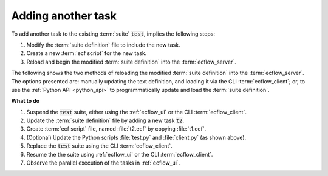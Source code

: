 .. index::
   single: Add another task (tutorial)
   module: os
   module: ecflow

.. _tutorial-add-task:

Adding another task
===================

To add another task to the existing :term:`suite` :code:`test`, implies the following steps:

#. Modify the :term:`suite definition` file to include the new task.
#. Create a new :term:`ecf script` for the new task.
#. Reload and begin the modified :term:`suite definition` into the :term:`ecflow_server`.

The following shows the two methods of reloading the modified :term:`suite definition` into
the :term:`ecflow_server`. The options presented are: manually updating the text definition, and
loading it via the CLI :term:`ecflow_client`; or, to use the :ref:`Python API <python_api>` to
programmatically update and load the :term:`suite definition`.

.. tabs::

    .. tab:: Text

        Text
        ----

        It is good practice to suspend a suite before starting to update any part of it.

        This avoids the suite automatically starting before the complete set of changes is complete.

        Use the :ref:`ecflow_ui` to suspend the :code:`test` suite, or run the following command
        to do the same using the CLI :term:`ecflow_client`:

        .. code-block:: shell

           ecflow_client --suspend /test

        Update the :term:`suite definition` file to add the new task :code:`t2`.

        .. code-block:: shell

           # Definition of the suite test
           suite test
              edit ECF_HOME "{{HOME}}/course"
              task t1
              task t2
           endsuite

        .. note::

           As before, replace :code:`{{HOME}}/course` to point at the tutorial directory.

        Load the modified :term:`suite definition` into the :term:`ecflow_server` using the CLI :term:`ecflow_client`:

        .. code-block:: shell

           # Ensure suite 'test' doesn't exist by deleting all suites
           ecflow_client --delete _all_

           # Load the modified suite definition
           ecflow_client --load=test.def

           # or, equivalently, replace the suite if it already exists
           ecflow_client --replace /test test.def     # replace the whole suite

        After loading the updated :term:`suite definition`, begin the suite:

        .. code-block:: shell

           # Begin the suite
           ecflow_client --begin test

    .. tab:: Python

        The following script updates on the previous :file:`test.py` to add the new task :code:`t2`:

        .. literalinclude:: src/add-another-task.py
           :language: python
           :caption: $HOME/course/test.py

        The following script deletes all suites in the server and reload modified :file:`test.def`, we could update :file:`client.py`

        .. literalinclude:: src/add-another-task-client.py
           :language: python
           :caption: $HOME/course/client.py

        An alternative to deleting, loading and beginning the suite every time, the following script replaces the existing
        suite with the modified one. Notice that to avoid starting the suite straight away, the script suspends the suite
        using the :ref:`Python API <python_api>`.

        .. literalinclude:: src/add-another-task-client_1.py
           :language: python
           :caption: $HOME/course/client.py

        .. note::

           For the sake of brevity the examples that follow will not show the step of loading the suite.

**What to do**

#. Suspend the :code:`test` suite, either using the :ref:`ecflow_ui` or the CLI :term:`ecflow_client`.
#. Update the :term:`suite definition` file by adding a new task :code:`t2`.
#. Create :term:`ecf script` file, named :file:`t2.ecf` by copying :file:`t1.ecf`.
#. (Optional) Update the Python scripts :file:`test.py` and :file:`client.py` (as shown above).
#. Replace the :code:`test` suite using the CLI :term:`ecflow_client`.
#. Resume the the suite using :ref:`ecflow_ui` or the CLI :term:`ecflow_client`.
#. Observe the parallel execution of the tasks in :ref:`ecflow_ui`.
